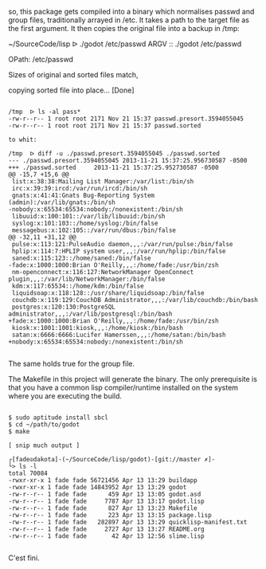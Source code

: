 so, this package gets compiled into a binary which normalises passwd and
group files, traditionally arrayed in /etc. It takes a path to the
target file as the first argument. It then copies the original file into
a backup in /tmp:

~/SourceCode/lisp  ᐅ ./godot /etc/passwd
ARGV :: ./godot /etc/passwd

OPath: /etc/passwd

Sizes of original and sorted files match,

copying sorted file into place... [Done]

#+BEGIN_SRC shell

/tmp  ᐅ ls -al pass*
-rw-r--r-- 1 root root 2171 Nov 21 15:37 passwd.presort.3594055045
-rw-r--r-- 1 root root 2171 Nov 21 15:37 passwd.sorted

to whit:

/tmp  ᐅ diff -u ./passwd.presort.3594055045 ./passwd.sorted
--- ./passwd.presort.3594055045 2013-11-21 15:37:25.956730587 -0500
+++ ./passwd.sorted     2013-11-21 15:37:25.952730587 -0500
@@ -15,7 +15,6 @@
 list:x:38:38:Mailing List Manager:/var/list:/bin/sh
 irc:x:39:39:ircd:/var/run/ircd:/bin/sh
 gnats:x:41:41:Gnats Bug-Reporting System (admin):/var/lib/gnats:/bin/sh
-nobody:x:65534:65534:nobody:/nonexistent:/bin/sh
 libuuid:x:100:101::/var/lib/libuuid:/bin/sh
 syslog:x:101:103::/home/syslog:/bin/false
 messagebus:x:102:105::/var/run/dbus:/bin/false
@@ -32,11 +31,12 @@
 pulse:x:113:121:PulseAudio daemon,,,:/var/run/pulse:/bin/false
 hplip:x:114:7:HPLIP system user,,,:/var/run/hplip:/bin/false
 saned:x:115:123::/home/saned:/bin/false
-fade:x:1000:1000:Brian O'Reilly,,,:/home/fade:/usr/bin/zsh
 nm-openconnect:x:116:127:NetworkManager OpenConnect plugin,,,:/var/lib/NetworkManager:/bin/false
 kdm:x:117:65534::/home/kdm:/bin/false
 liquidsoap:x:118:128::/usr/share/liquidsoap:/bin/false
 couchdb:x:119:129:CouchDB Administrator,,,:/var/lib/couchdb:/bin/bash
 postgres:x:120:130:PostgreSQL administrator,,,:/var/lib/postgresql:/bin/bash
+fade:x:1000:1000:Brian O'Reilly,,,:/home/fade:/usr/bin/zsh
 kiosk:x:1001:1001:kiosk,,,:/home/kiosk:/bin/bash
 satan:x:6666:6666:Lucifer Hamerssen,,,:/home/satan:/bin/bash
+nobody:x:65534:65534:nobody:/nonexistent:/bin/sh

#+END_SRC

The same holds true for the group file.


The Makefile in this project will generate the binary. The only
prerequisite is that you have a common lisp compiler/runtime installed
on the system where you are executing the build.

#+BEGIN_SRC shell

$ sudo aptitude install sbcl
$ cd ~/path/to/godot
$ make

[ snip much output ]

┌[fade☮dakota]-(~/SourceCode/lisp/godot)-[git://master ✗]-
└> ls -l
total 70084
-rwxr-xr-x 1 fade fade 56721456 Apr 13 13:29 buildapp
-rwxr-xr-x 1 fade fade 14843952 Apr 13 13:29 godot
-rw-r--r-- 1 fade fade      459 Apr 13 13:05 godot.asd
-rw-r--r-- 1 fade fade     7787 Apr 13 13:17 godot.lisp
-rw-r--r-- 1 fade fade      827 Apr 13 13:23 Makefile
-rw-r--r-- 1 fade fade      223 Apr 13 13:15 package.lisp
-rw-r--r-- 1 fade fade   282897 Apr 13 13:29 quicklisp-manifest.txt
-rw-r--r-- 1 fade fade     2727 Apr 13 13:27 README.org
-rw-r--r-- 1 fade fade       42 Apr 13 12:56 slime.lisp

#+END_SRC

C'est fini.
